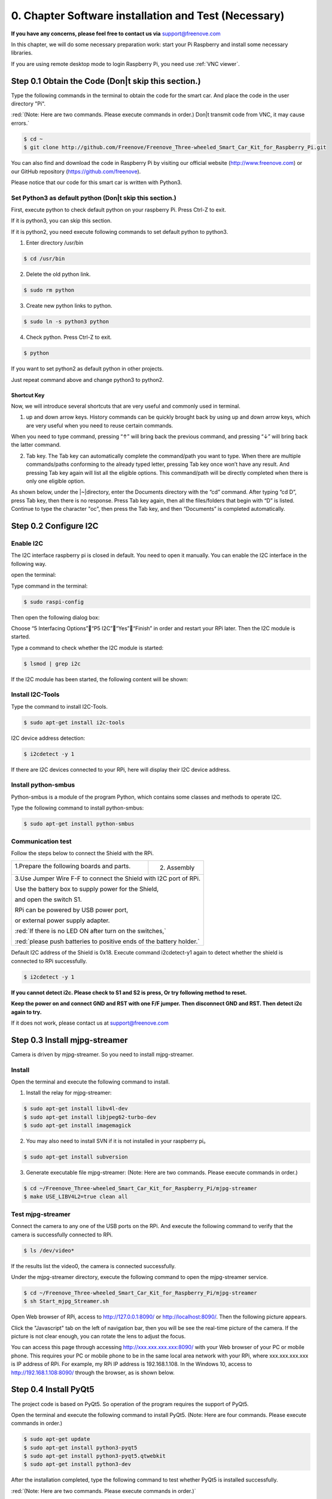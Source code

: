 ##############################################################################
0. Chapter Software installation and Test (Necessary)
##############################################################################

**If you have any concerns, please feel free to contact us via** support@freenove.com

In this chapter, we will do some necessary preparation work: start your Pi Raspberry and install some necessary libraries.

If you are using remote desktop mode to login Raspberry Pi, you need use :ref:`VNC viewer`.

Step 0.1 Obtain the Code (Don|t skip this section.)
*************************************************************

Type the following commands in the terminal to obtain the code for the smart car. And place the code in the user directory "Pi". 

:red:`(Note: Here are two commands. Please execute commands in order.) Don|t transmit code from VNC, it may cause errors.`

.. code-block:: console

    $ cd ~
    $ git clone http://github.com/Freenove/Freenove_Three-wheeled_Smart_Car_Kit_for_Raspberry_Pi.git

.. image:: ../_static/imgs/0_Software/Chapter00_00.png
    :align: center

You can also find and download the code in Raspberry Pi by visiting our official website (http://www.freenove.com) or our GitHub repository (https://github.com/freenove).

Please notice that our code for this smart car is written with Python3.

Set Python3 as default python (Don|t skip this section.)
===============================================================

First, execute python to check default python on your raspberry Pi. Press Ctrl-Z to exit.

.. image:: ../_static/imgs/0_Software/Chapter00_01.png
    :align: center

If it is python3, you can skip this section.

If it is python2, you need execute following commands to set default python to python3.

1.	Enter directory /usr/bin 

.. code-block:: console
    
    $ cd /usr/bin

2.	Delete the old python link.

.. code-block:: console
    
    $ sudo rm python

3.	Create new python links to python.

.. code-block:: console
    
    $ sudo ln -s python3 python

4.	Check python. Press Ctrl-Z to exit.

.. code-block:: console
    
    $ python

.. image:: ../_static/imgs/0_Software/Chapter00_02.png
    :align: center

If you want to set python2 as default python in other projects.

Just repeat command above and change python3 to python2.

.. image:: ../_static/imgs/0_Software/Chapter00_03.png
    :align: center

Shortcut Key
---------------------------

Now, we will introduce several shortcuts that are very useful and commonly used in terminal.

1. up and down arrow keys. History commands can be quickly brought back by using up and down arrow keys, which are very useful when you need to reuse certain commands.

When you need to type command, pressing “↑” will bring back the previous command, and pressing “↓” will bring back the latter command.

2. Tab key. The Tab key can automatically complete the command/path you want to type. When there are multiple commands/paths conforming to the already typed letter, pressing Tab key once won’t have any result. And pressing Tab key again will list all the eligible options. This command/path will be directly completed when there is only one eligible option.

As shown below, under the |~|directory, enter the Documents directory with the “cd” command. After typing “cd D”, press Tab key, then there is no response. Press Tab key again, then all the files/folders that begin with “D” is listed. Continue to type the character "oc", then press the Tab key, and then “Documents” is completed automatically.

.. image:: ../_static/imgs/0_Software/Chapter00_04.png
    :align: center

Step 0.2 Configure I2C
********************************

Enable I2C
===========================

The I2C interface raspberry pi is closed in default. You need to open it manually. You can enable the I2C interface in the following way.

open the terminal:

.. image:: ../_static/imgs/0_Software/Chapter00_05.png
    :align: center

Type command in the terminal:

.. code-block:: console
    
    $ sudo raspi-config

Then open the following dialog box:

.. image:: ../_static/imgs/0_Software/Chapter00_06.png
    :align: center

Choose “5 Interfacing Options”“P5 I2C”“Yes”“Finish” in order and restart your RPi later. Then the I2C module is started.

Type a command to check whether the I2C module is started:

.. code-block:: console
    
    $ lsmod | grep i2c

If the I2C module has been started, the following content will be shown:

.. image:: ../_static/imgs/0_Software/Chapter00_07.png
    :align: center

Install I2C-Tools
==================================

Type the command to install I2C-Tools.

.. code-block:: console
    
    $ sudo apt-get install i2c-tools

I2C device address detection:

.. code-block:: console
    
    $ i2cdetect -y 1

.. image:: ../_static/imgs/0_Software/Chapter00_08.png
    :align: center

If there are I2C devices connected to your RPi, here will display their I2C device address.

Install python-smbus
================================

Python-smbus is a module of the program Python, which contains some classes and methods to operate I2C.

Type the following command to install python-smbus:

.. code-block:: console
    
    $ sudo apt-get install python-smbus

Communication test
==========================

Follow the steps below to connect the Shield with the RPi.

+-------------------------------------------+---------------------------------+
| 1.Prepare the following boards and parts. | 2. Assembly                     |
|                                           |                                 |
| |Chapter00_09|                            | |Chapter00_10|                  |
+-------------------------------------------+---------------------------------+
|3.Use Jumper Wire F-F to connect the Shield with I2C port of RPi.            |
|                                                                             |
|Use the battery box to supply power for the Shield,                          |
|                                                                             |
|and open the switch S1.                                                      |
|                                                                             |
|RPi can be powered by USB power port,                                        |
|                                                                             |
|or external power supply adapter.                                            |
|                                                                             |
||Chapter00_11|                                                               |
|                                                                             |
|:red:`If there is no LED ON after turn on the switches,`                     |
|                                                                             |
|:red:`please push batteries to positive ends of the battery holder.`         |
+-----------------------------------------------------------------------------+

.. |Chapter00_09| image:: ../_static/imgs/0_Software/Chapter00_09.png
.. |Chapter00_10| image:: ../_static/imgs/0_Software/Chapter00_10.png
.. |Chapter00_11| image:: ../_static/imgs/0_Software/Chapter00_11.png

Default I2C address of the Shield is 0x18. Execute command i2cdetect-y1 again to detect whether the shield is connected to RPi successfully.

.. code-block:: console
    
    $ i2cdetect -y 1

.. image:: ../_static/imgs/0_Software/Chapter00_12.png
    :align: center

**If you cannot detect i2c. Please check to S1 and S2 is press, Or try following method to reset.**

**Keep the power on and connect GND and RST with one F/F jumper. Then disconnect GND and RST. Then detect i2c again to try.**

.. image:: ../_static/imgs/0_Software/Chapter00_13.png
    :align: center

If it does not work, please contact us at support@freenove.com

Step 0.3 Install mjpg-streamer
*****************************************

Camera is driven by mjpg-streamer. So you need to install mjpg-streamer.

Install
=================================

Open the terminal and execute the following command to install.

1.	Install the relay for mjpg-streamer:

.. code-block:: console
    
    $ sudo apt-get install libv4l-dev
    $ sudo apt-get install libjpeg62-turbo-dev
    $ sudo apt-get install imagemagick

2.	You may also need to install SVN if it is not installed in your raspberry pi。
    
.. code-block:: console
    
    $ sudo apt-get install subversion

3.	Generate executable file mjpg-streamer: (Note: Here are two commands. Please execute  commands in order.)

.. code-block:: console
    
    $ cd ~/Freenove_Three-wheeled_Smart_Car_Kit_for_Raspberry_Pi/mjpg-streamer
    $ make USE_LIBV4L2=true clean all

Test mjpg-streamer
==================================

Connect the camera to any one of the USB ports on the RPi. And execute the following command to verify that the camera is successfully connected to RPi.

.. code-block:: console
    
    $ ls /dev/video*

If the results list the video0, the camera is connected successfully.

.. image:: ../_static/imgs/0_Software/Chapter00_14.png
    :align: center

Under the mjpg-streamer directory, execute the following command to open the mjpg-streamer service.

.. code-block:: console
    
    $ cd ~/Freenove_Three-wheeled_Smart_Car_Kit_for_Raspberry_Pi/mjpg-streamer
    $ sh Start_mjpg_Streamer.sh

.. image:: ../_static/imgs/0_Software/Chapter00_15.png
    :align: center

Open Web browser of RPi, access to http://127.0.0.1:8090/ or http://localhost:8090/. Then the following picture appears.

.. image:: ../_static/imgs/0_Software/Chapter00_16.png
    :align: center

Click the "Javascript" tab on the left of navigation bar, then you will be see the real-time picture of the camera. If the picture is not clear enough, you can rotate the lens to adjust the focus.

.. image:: ../_static/imgs/0_Software/Chapter00_17.png
    :align: center

You can access this page through accessing http://xxx.xxx.xxx.xxx:8090/ with your Web browser of your PC or mobile phone. This requires your PC or mobile phone to be in the same local area network with your RPi, where xxx.xxx.xxx.xxx is IP address of RPi. For example, my RPi IP address is 192.168.1.108. In the Windows 10, access to  http://192.168.1.108:8090/  through the browser, as is shown below.

.. image:: ../_static/imgs/0_Software/Chapter00_18.png
    :align: center

Step 0.4 Install PyQt5
*********************************

The project code is based on PyQt5. So operation of the program requires the support of PyQt5.

Open the terminal and execute the following command to install PyQt5. (Note: Here are four commands. Please execute  commands in order.)

.. code-block:: console
    
    $ sudo apt-get update
    $ sudo apt-get install python3-pyqt5
    $ sudo apt-get install python3-pyqt5.qtwebkit
    $ sudo apt-get install python3-dev

After the installation completed, type the following command to test whether PyQt5 is installed successfully. 

:red:`(Note: Here are two commands. Please execute  commands in order.)`

.. code-block:: console
    
    $ cd ~/Freenove_Three-wheeled_Smart_Car_Kit_for_Raspberry_Pi/Server
    $ python Main.py

If you can run it successfully, and the following picture appears, it means that PyQt5 has been successfully installed. Then click on the top right corner to close the program.

.. image:: ../_static/imgs/0_Software/Chapter00_19.png
    :align: center

.. _0.5_test:

Step 0.5 Test
***********************

Next, test the servo, motor, buzzer, RGBLED module and so on.

Servo
==========================

The servo can be connected with rocker arm to drive other parts to move. There are 3 kinds of rocker arm, and 3 screws for the servo. The smaller screw is used to fix the rocker arm onto servo.

+-------------------------------------------------------------------------------------+
| The servo can be connected with rocker arm to drive other parts to move.            |
|                                                                                     |
| There are 3 kinds of rocker arm, and 3 screws for the servo.                        |
|                                                                                     |
| The smaller screw is used to fix the rocker arm onto servo.                         |
|                                                                                     |
| |Chapter00_20|                                                                      |
+-------------------------------------------------------------------------------------+
| You can install or remove the rocker arm as below.                                  |
|                                                                                     |
| Don't install the screw first.                                                      |
|                                                                                     |
| |Chapter00_21|                                                                      |
+-------------------------------------------------------------------------------------+
| You can turn the rocker arm to rotate in the range from 0 to 180 degrees with hand: |
|                                                                                     |
| |Chapter00_22|                                                                      |
+-------------------------------------------------------------------------------------+
| Servo has three lines for controlling.                                              |
|                                                                                     |
| The orange one is for the signal line, the red line for the power VCC,              |
|                                                                                     |
| the black one for the power GND.                                                    |
|                                                                                     |
| |Chapter00_23|                                                                      |
+-------------------------------------------------------------------------------------+

.. |Chapter00_20| image:: ../_static/imgs/0_Software/Chapter00_20.png
.. |Chapter00_21| image:: ../_static/imgs/0_Software/Chapter00_21.png
.. |Chapter00_22| image:: ../_static/imgs/0_Software/Chapter00_22.png
.. |Chapter00_23| image:: ../_static/imgs/0_Software/Chapter00_23.png

According to the following steps, connect any one of servos to the Servo1 port of the Shield. Open the switch S2, then the servo will rotate to 90 degrees automatically.

.. image:: ../_static/imgs/0_Software/Chapter00_24.png
    :align: center

Type the following command in the terminal to test the servo: 

:red:`(Note: Here are two commands. Please execute  commands in order.)`

.. code-block:: console
    
    $ cd ~/Freenove_Three-wheeled_Smart_Car_Kit_for_Raspberry_Pi/Server
    $ python mDev.py servo

Then, the servo will rotate back and forth in a certain range. 

.. image:: ../_static/imgs/0_Software/Chapter00_25.png
    :align: center

After the test is completed. The servo will stop at 90 degrees. Then remove the rocker arm, and then pull off the servo line. After that, do not rotate the servo manually not to affect the following installation. Make all other servos to rotate to 90 degrees according to this method.

Buzzer
=========================

Connect the buzzer module to the buzzer port in the Shield.

.. image:: ../_static/imgs/0_Software/Chapter00_26.png
    :align: center

Type the following command. Then the buzzer will start to sound. The program will exit 3 seconds later, then the buzzer stop sounding. (Note: Here are two commands. Please execute commands in order.)

.. code-block:: console
    
    $ cd ~/Freenove_Three-wheeled_Smart_Car_Kit_for_Raspberry_Pi/Server
    $ python mDev.py buzzer

Motor 
=========================

Connect the motor module to the motor port in the Shield.

.. image:: ../_static/imgs/0_Software/Chapter00_27.png
    :align: center

:red:`Caution: Do not remove the cable tie from the motor; otherwise, the motor cable may become detached.`

Type the following command, then the motor will rotate back and forth. Then the program will be terminated and the motor will stop running.. (Note: Here are two commands. Please execute commands in order.)

If the path is already ~/Freenove_Three-wheeled_Smart_Car_Kit_for_Raspberry_Pi/Server, you don’t need to enter the first command.

.. code-block:: console
    
    $ cd ~/Freenove_Three-wheeled_Smart_Car_Kit_for_Raspberry_Pi/Server
    $ python mDev.py motor

RGBLED Module
=========================

Connect pin R, G, B of RGBLEG Module to port IO1, IO2, IO3 of the Shield respectively. Connect “+” to 3.3V of RPi.

.. image:: ../_static/imgs/0_Software/Chapter00_28.png
    :align: center

Type the following command, RGBLED will emit red, green, and blue light several times circularly. Then the program exits, the RGBLED is turned off. (Note: Here are two commands. Please execute commands in order.)

.. code-block:: console
    
    $ cd ~/Freenove_Three-wheeled_Smart_Car_Kit_for_Raspberry_Pi/Server
    $ python mDev.py RGBLED

Ultrasonic Module
======================

Connect pin VCC, GND, TRIG, ECHO of Ultrasonic Module to port 5V, GND, TRIG, ECHO of the Shield respectively:

Type the following command to print out the ultrasonic measurement data in the terminal. 

:red:`(Note: Here are two commands. Please execute commands in order.)`

.. code-block:: console
    
    $ cd ~/Freenove_Three-wheeled_Smart_Car_Kit_for_Raspberry_Pi/Server
    $ python mDev.py ultrasonic